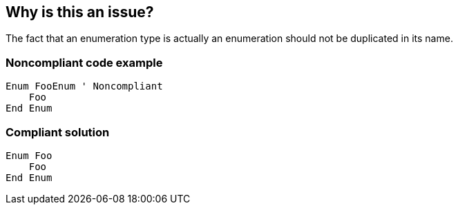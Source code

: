 == Why is this an issue?

The fact that an enumeration type is actually an enumeration should not be duplicated in its name.


=== Noncompliant code example

[source,text]
----
Enum FooEnum ' Noncompliant
    Foo
End Enum
----


=== Compliant solution

[source,text]
----
Enum Foo
    Foo
End Enum
----

ifdef::env-github,rspecator-view[]

'''
== Implementation Specification
(visible only on this page)

=== Message

Rename "xxx" to remove the "Enum" suffix.


endif::env-github,rspecator-view[]
